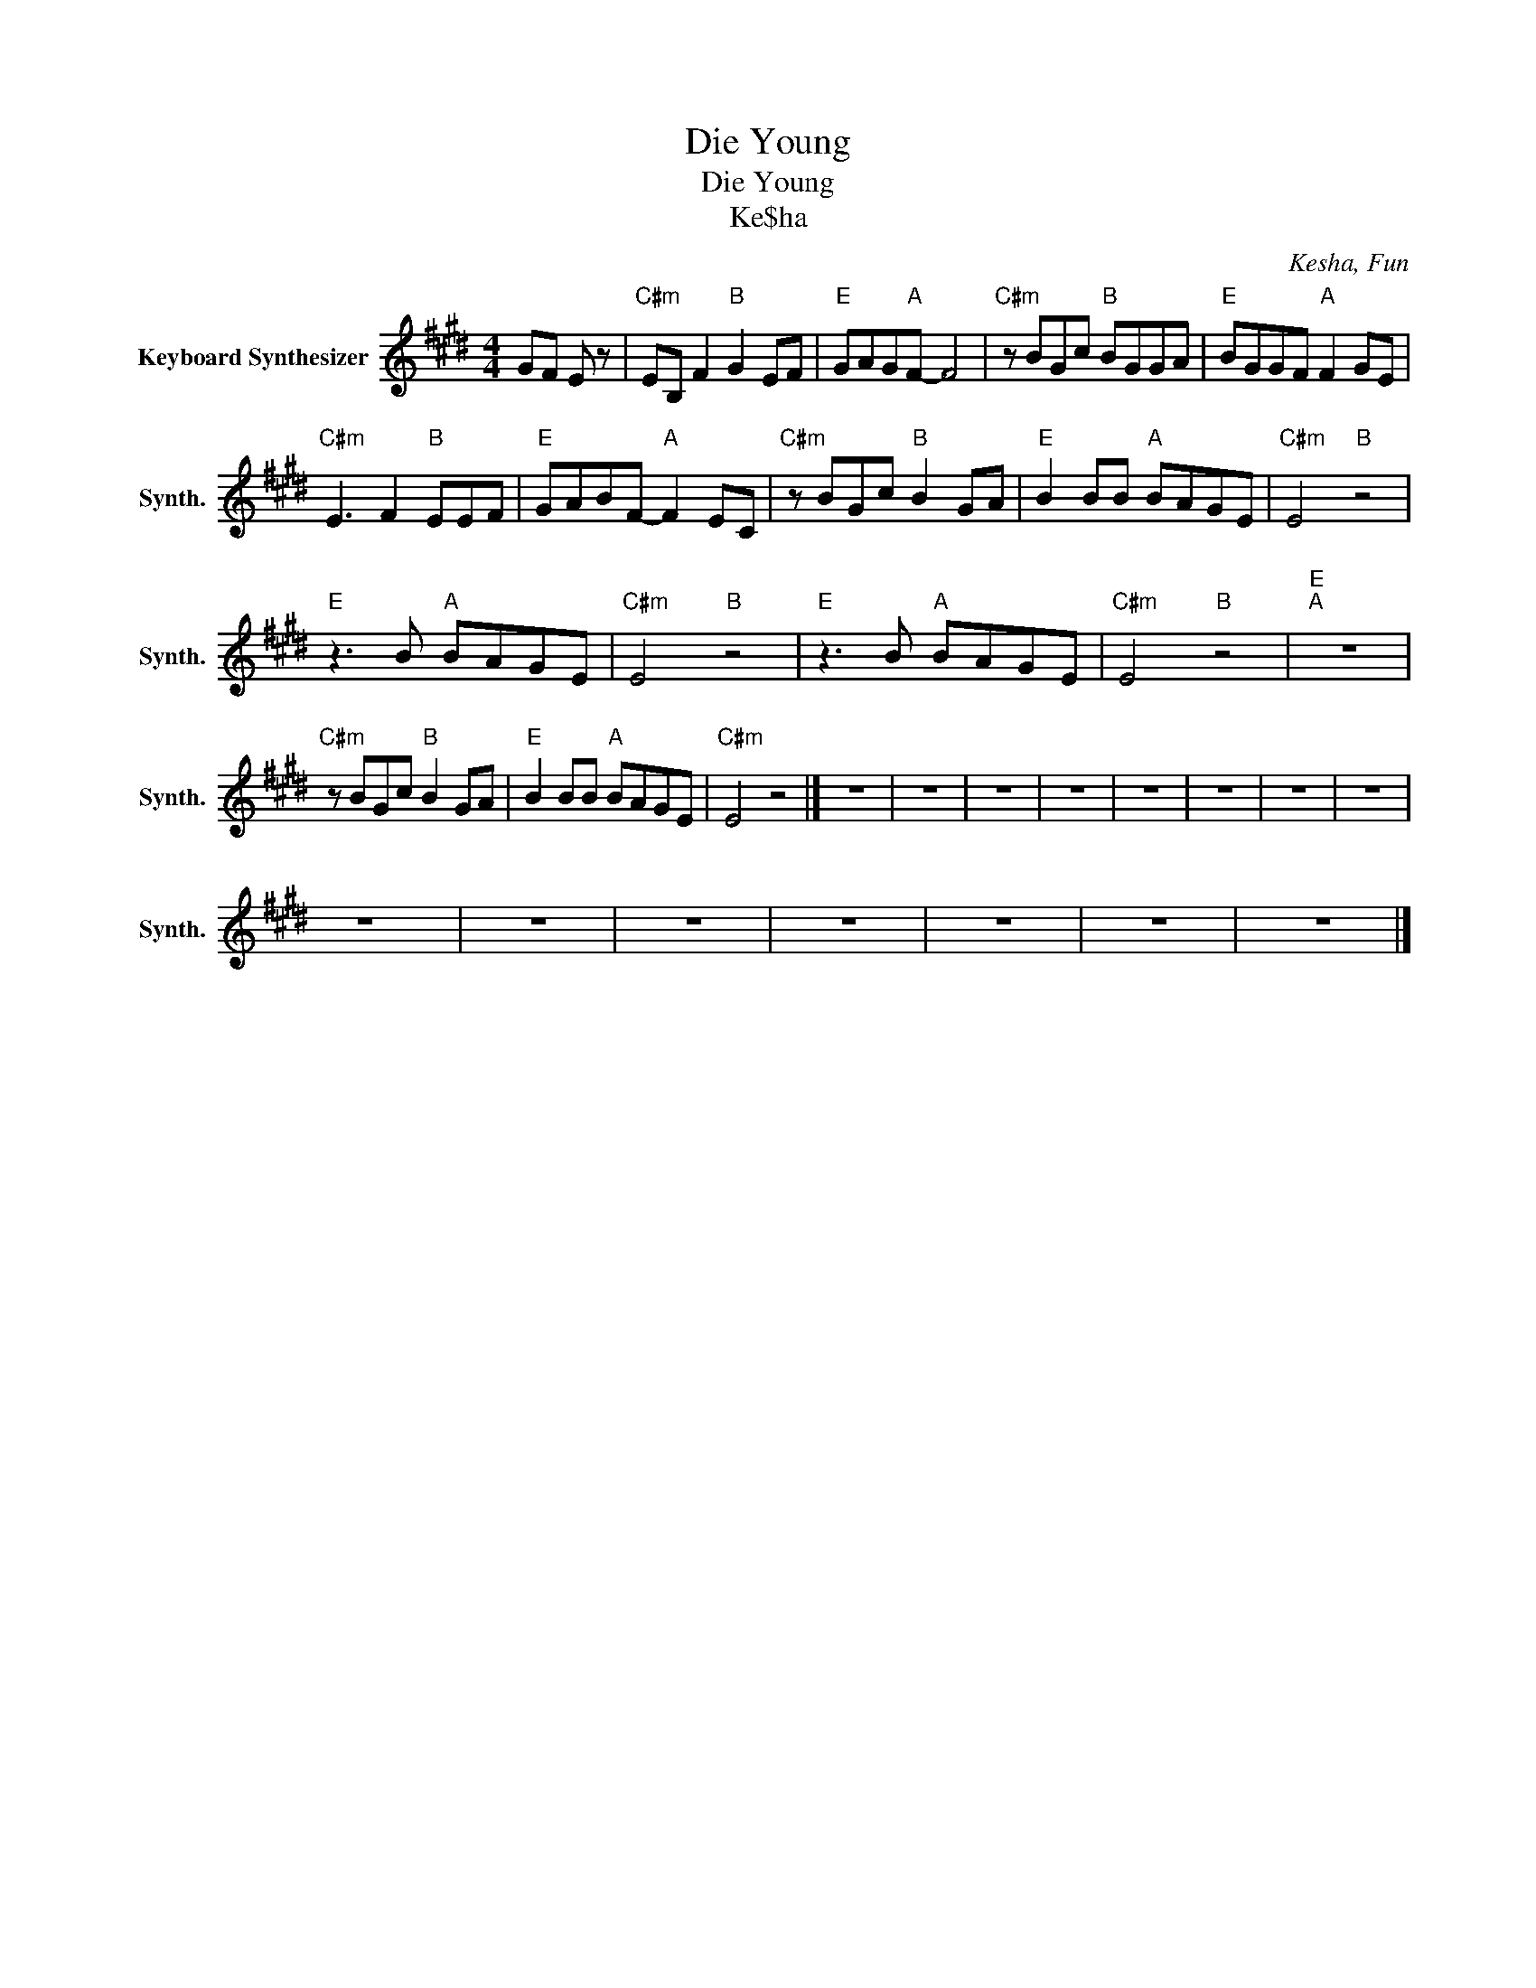 X:1
T:Die Young
T:Die Young
T:Ke$ha
C:Kesha, Fun
Z:All Rights Reserved
L:1/8
M:4/4
K:E
V:1 treble nm="Keyboard Synthesizer" snm="Synth."
%%MIDI program 81
%%MIDI control 7 100
%%MIDI control 10 64
V:1
 GF E z |"C#m" EB, F2"B" G2 EF |"E" GAG"A"F- F4 |"C#m" z BGc"B" BGGA |"E" BGGF"A" F2 GE | %5
"C#m" E3 F2"B" EEF |"E" GABF-"A" F2 EC |"C#m" z BGc"B" B2 GA |"E" B2 BB"A" BAGE |"C#m" E4"B" z4 | %10
"E" z3 B"A" BAGE |"C#m" E4"B" z4 |"E" z3 B"A" BAGE |"C#m" E4"B" z4 |"E""A" z8 | %15
"C#m" z BGc"B" B2 GA |"E" B2 BB"A" BAGE |"C#m" E4 z4 |] z8 | z8 | z8 | z8 | z8 | z8 | z8 | z8 | %26
 z8 | z8 | z8 | z8 | z8 | z8 | z8 |] %33

